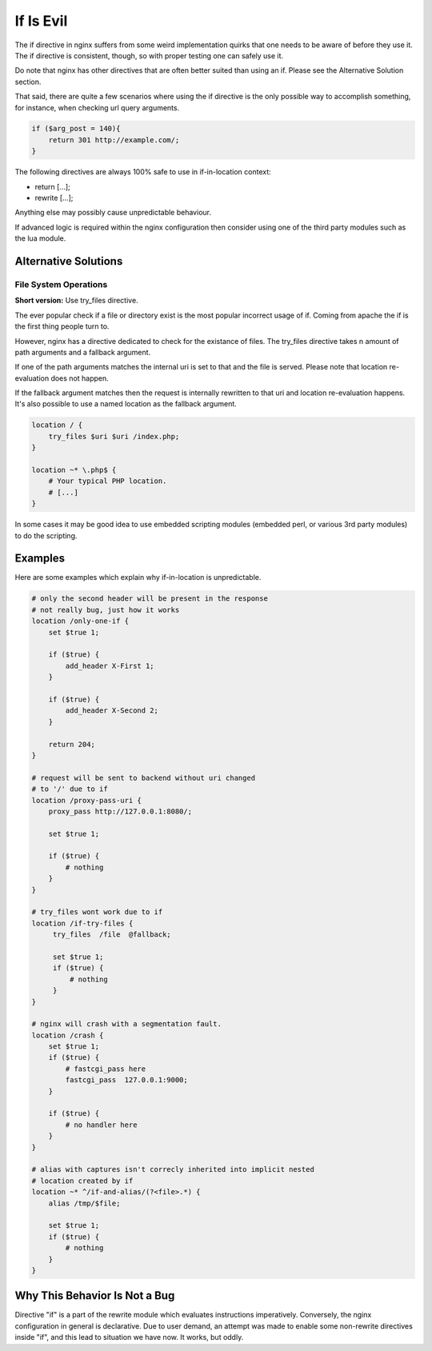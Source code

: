 If Is Evil
==========

The if directive in nginx suffers from some weird implementation quirks that
one needs to be aware of before they use it. The if directive is consistent,
though, so with proper testing one can safely use it.

Do note that nginx has other directives that are often better suited than
using an if. Please see the Alternative Solution section.

That said, there are quite a few scenarios where using the if directive is the
only possible way to accomplish something, for instance, when checking url
query arguments.

.. code-block:: nginx

    if ($arg_post = 140){
        return 301 http://example.com/;
    }

The following directives are always 100% safe to use in if-in-location context:

* return [...];
* rewrite [...];

Anything else may possibly cause unpredictable behaviour.

If advanced logic is required within the nginx configuration then consider using
one of the third party modules such as the lua module.

Alternative Solutions
---------------------

File System Operations
~~~~~~~~~~~~~~~~~~~~~~

**Short version:** Use try_files directive.

The ever popular check if a file or directory exist is the most popular incorrect
usage of if. Coming from apache the if is the first thing people turn to.

However, nginx has a directive dedicated to check for the existance of files.
The try_files directive takes n amount of path arguments and a fallback argument.

If one of the path arguments matches the internal uri is set to that and the file
is served. Please note that location re-evaluation does not happen.

If the fallback argument matches then the request is internally rewritten to that
uri and location re-evaluation happens. It's also possible to use a named location
as the fallback argument.

.. code-block:: nginx

    location / {
        try_files $uri $uri /index.php;
    }

    location ~* \.php$ {
        # Your typical PHP location.
        # [...]
    }

In some cases it may be good idea to use embedded scripting modules (embedded
perl, or various 3rd party modules) to do the scripting.

Examples
--------

Here are some examples which explain why if-in-location is unpredictable.

.. code-block:: nginx

        # only the second header will be present in the response
        # not really bug, just how it works
        location /only-one-if {
            set $true 1;

            if ($true) {
                add_header X-First 1;
            }

            if ($true) {
                add_header X-Second 2;
            }

            return 204;
        }

        # request will be sent to backend without uri changed
        # to '/' due to if
        location /proxy-pass-uri {
            proxy_pass http://127.0.0.1:8080/;

            set $true 1;

            if ($true) {
                # nothing
            }
        }

        # try_files wont work due to if
        location /if-try-files {
             try_files  /file  @fallback;

             set $true 1;
             if ($true) {
                 # nothing
             }
        }

        # nginx will crash with a segmentation fault.
        location /crash {
            set $true 1;
            if ($true) {
                # fastcgi_pass here
                fastcgi_pass  127.0.0.1:9000;
            }

            if ($true) {
                # no handler here
            }
        }

        # alias with captures isn't correcly inherited into implicit nested
        # location created by if
        location ~* ^/if-and-alias/(?<file>.*) {
            alias /tmp/$file;

            set $true 1;
            if ($true) {
                # nothing
            }
        }

Why This Behavior Is Not a Bug
------------------------------

Directive "if" is a part of the rewrite module which evaluates instructions
imperatively. Conversely, the nginx configuration in general is declarative.
Due to user demand, an attempt was made to enable some non-rewrite directives
inside "if", and this lead to situation we have now. It works, but oddly.
